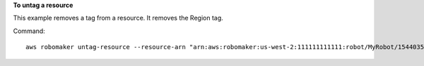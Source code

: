 **To untag a resource**

This example removes a tag from a resource. It removes the Region tag.

Command::

   aws robomaker untag-resource --resource-arn "arn:aws:robomaker:us-west-2:111111111111:robot/MyRobot/1544035373264" --tag-keys Region
